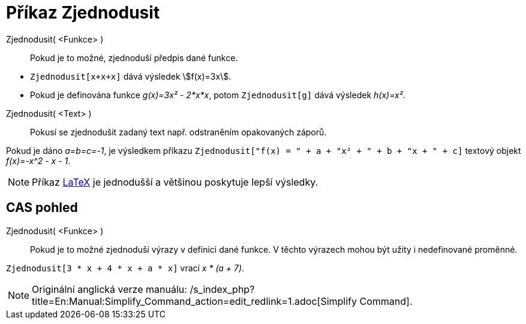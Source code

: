 = Příkaz Zjednodusit
:page-en: commands/Simplify
ifdef::env-github[:imagesdir: /cs/modules/ROOT/assets/images]

Zjednodusit( <Funkce> )::
  Pokud je to možné, zjednoduší předpis dané funkce.

[EXAMPLE]
====

* `++Zjednodusit[x+x+x]++` dává výsledek stem:[f(x)=3x].
* Pokud je definována funkce _g(x)=3x² - 2*x*x_, potom `++Zjednodusit[g]++` dává výsledek _h(x)=x²_.

====

Zjednodusit( <Text> )::
  Pokusí se zjednodušit zadaný text např. odstraněním opakovaných záporů.

[EXAMPLE]
====

Pokud je dáno _a=b=c=-1_, je výsledkem příkazu `++Zjednodusit["f(x) = " + a + "x² + " + b + "x + " + c]++` textový
objekt _f(x)=-x^2 - x - 1_.

====

[NOTE]
====

Příkaz xref:/commands/LaTeX.adoc[LaTeX] je jednodušší a většinou poskytuje lepší výsledky.

====

== CAS pohled

Zjednodusit( <Funkce> )::
  Pokud je to možné zjednoduší výrazy v definici dané funkce. V těchto výrazech mohou být užity i nedefinované proměnné.

[EXAMPLE]
====

`++Zjednodusit[3 * x + 4 * x + a * x]++` vrací _x * (a + 7)_.

====

[NOTE]
====

Originální anglická verze manuálu: /s_index_php?title=En:Manual:Simplify_Command_action=edit_redlink=1.adoc[Simplify
Command].

====
